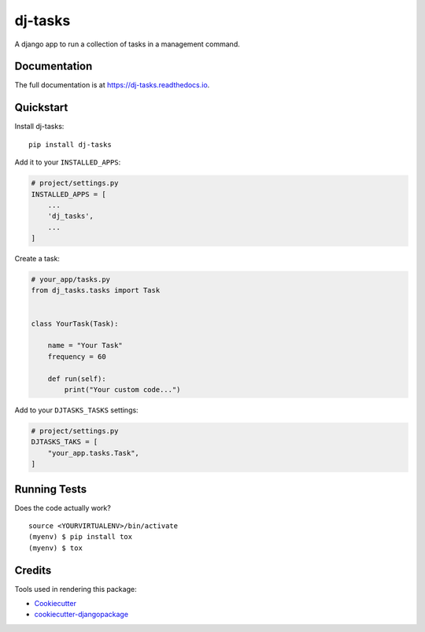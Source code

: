 =============================
dj-tasks
=============================

.. image:: https://badge.fury.io/py/dj-tasks.svg
    :target: https://badge.fury.io/py/dj-tasks

.. image:: https://travis-ci.org/cfc603/dj-tasks.svg?branch=master
    :target: https://travis-ci.org/cfc603/dj-tasks

.. image:: https://codecov.io/gh/cfc603/dj-tasks/branch/master/graph/badge.svg
    :target: https://codecov.io/gh/cfc603/dj-tasks

A django app to run a collection of tasks in a management command.

Documentation
-------------

The full documentation is at https://dj-tasks.readthedocs.io.

Quickstart
----------

Install dj-tasks::

    pip install dj-tasks

Add it to your ``INSTALLED_APPS``:

.. code-block:: python

    # project/settings.py
    INSTALLED_APPS = [
        ...
        'dj_tasks',
        ...
    ]

Create a task:

.. code-block:: python

    # your_app/tasks.py
    from dj_tasks.tasks import Task


    class YourTask(Task):

        name = "Your Task"
        frequency = 60

        def run(self):
            print("Your custom code...")

Add to your ``DJTASKS_TASKS`` settings:

.. code-block:: python

    # project/settings.py
    DJTASKS_TAKS = [
        "your_app.tasks.Task",
    ]


Running Tests
-------------

Does the code actually work?

::

    source <YOURVIRTUALENV>/bin/activate
    (myenv) $ pip install tox
    (myenv) $ tox

Credits
-------

Tools used in rendering this package:

*  Cookiecutter_
*  `cookiecutter-djangopackage`_

.. _Cookiecutter: https://github.com/audreyr/cookiecutter
.. _`cookiecutter-djangopackage`: https://github.com/pydanny/cookiecutter-djangopackage

